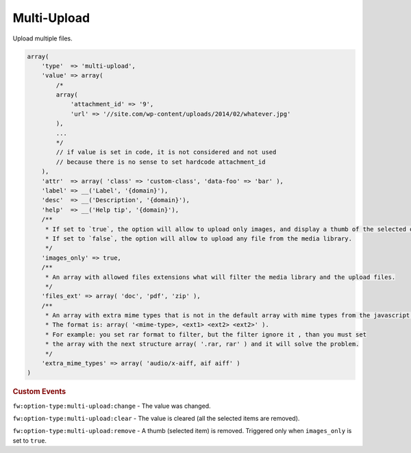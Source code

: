 Multi-Upload
------------

Upload multiple files.

.. code-block:: php

    array(
        'type'  => 'multi-upload',
        'value' => array(
            /*
            array(
                'attachment_id' => '9',
                'url' => '//site.com/wp-content/uploads/2014/02/whatever.jpg'
            ),
            ...
            */
            // if value is set in code, it is not considered and not used
            // because there is no sense to set hardcode attachment_id
        ),
        'attr'  => array( 'class' => 'custom-class', 'data-foo' => 'bar' ),
        'label' => __('Label', '{domain}'),
        'desc'  => __('Description', '{domain}'),
        'help'  => __('Help tip', '{domain}'),
        /**
         * If set to `true`, the option will allow to upload only images, and display a thumb of the selected one.
         * If set to `false`, the option will allow to upload any file from the media library.
         */
        'images_only' => true,
        /**
         * An array with allowed files extensions what will filter the media library and the upload files.
         */
        'files_ext' => array( 'doc', 'pdf', 'zip' ),
        /**
         * An array with extra mime types that is not in the default array with mime types from the javascript Plupload library.
         * The format is: array( '<mime-type>, <ext1> <ext2> <ext2>' ).
         * For example: you set rar format to filter, but the filter ignore it , than you must set
         * the array with the next structure array( '.rar, rar' ) and it will solve the problem.
         */
        'extra_mime_types' => array( 'audio/x-aiff, aif aiff' )
    )

.. rubric:: Custom Events

``fw:option-type:multi-upload:change`` - The value was changed.

``fw:option-type:multi-upload:clear`` - The value is cleared (all the selected items are removed).

``fw:option-type:multi-upload:remove`` - A thumb (selected item) is removed. Triggered only when ``images_only`` is set to ``true``.